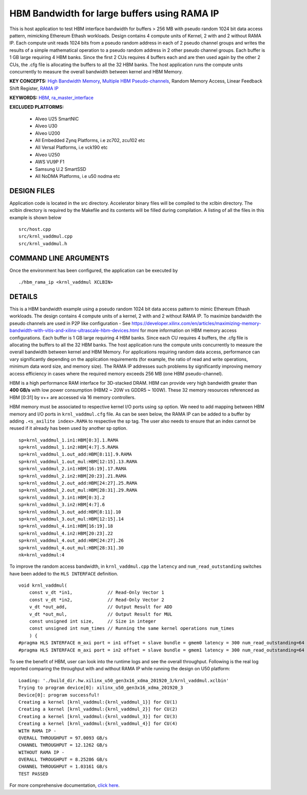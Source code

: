 HBM Bandwidth for large buffers using RAMA IP
=============================================

This is host application to test HBM interface bandwidth for buffers > 256 MB with pseudo random 1024 bit data access pattern, mimicking Ethereum Ethash workloads. Design contains 4 compute units of Kernel, 2 with and 2 without RAMA IP. Each compute unit reads 1024 bits from a pseudo random address in each of 2 pseudo channel groups and writes the results of a simple mathematical operation to a pseudo random address in 2 other pseudo channel groups. Each buffer is 1 GB large requiring 4 HBM banks. Since the first 2 CUs requires 4 buffers each and are then used again by the other 2 CUs, the .cfg file is allocating the buffers to all the 32 HBM banks.  The host application runs the compute units concurrently to measure the overall bandwidth between kernel and HBM Memory.

**KEY CONCEPTS:** `High Bandwidth Memory <https://docs.xilinx.com/r/en-US/ug1393-vitis-application-acceleration/HBM-Configuration-and-Use>`__, `Multiple HBM Pseudo-channels <https://docs.xilinx.com/r/en-US/ug1393-vitis-application-acceleration/HBM-Configuration-and-Use>`__, Random Memory Access, Linear Feedback Shift Register, `RAMA IP <https://docs.xilinx.com/r/en-US/ug1393-vitis-application-acceleration/Random-Access-and-the-RAMA-IP>`__

**KEYWORDS:** `HBM <https://docs.xilinx.com/r/en-US/ug1393-vitis-application-acceleration/HBM-Configuration-and-Use>`__, `ra_master_interface <https://docs.xilinx.com/r/en-US/ug1393-vitis-application-acceleration/Random-Access-and-the-RAMA-IP>`__

**EXCLUDED PLATFORMS:** 

 - Alveo U25 SmartNIC
 - Alveo U30
 - Alveo U200
 - All Embedded Zynq Platforms, i.e zc702, zcu102 etc
 - All Versal Platforms, i.e vck190 etc
 - Alveo U250
 - AWS VU9P F1
 - Samsung U.2 SmartSSD
 - All NoDMA Platforms, i.e u50 nodma etc

DESIGN FILES
------------

Application code is located in the src directory. Accelerator binary files will be compiled to the xclbin directory. The xclbin directory is required by the Makefile and its contents will be filled during compilation. A listing of all the files in this example is shown below

::

   src/host.cpp
   src/krnl_vaddmul.cpp
   src/krnl_vaddmul.h
   
COMMAND LINE ARGUMENTS
----------------------

Once the environment has been configured, the application can be executed by

::

   ./hbm_rama_ip <krnl_vaddmul XCLBIN>

DETAILS
-------

This is a HBM bandwidth example using a pseudo random 1024 bit data access pattern to mimic Ethereum Ethash workloads. The design contains 4 compute units of a kernel, 2 with and 2 without RAMA IP. To maximize bandwidth the pseudo channels are used in  P2P like configuration - See https://developer.xilinx.com/en/articles/maximizing-memory-bandwidth-with-vitis-and-xilinx-ultrascale-hbm-devices.html for more information on HBM memory access configurations. Each buffer is 1 GB large requiring 4 HBM banks. Since each CU requires 4 buffers, the .cfg file is allocating the buffers to all the 32 HBM banks. The host application runs the compute units concurrently to measure the overall bandwidth between kernel and HBM Memory. For applications requiring random data access, performance can vary significantly depending on the application requirements (for example, the ratio of read and write operations, minimum data word size, and memory size). The RAMA IP addresses such problems by significantly improving memory access efficiency in cases where the required memory exceeds 256 MB (one HBM pseudo-channel).

HBM is a high performance RAM interface for 3D-stacked DRAM. HBM can provide very high bandwidth greater than **400 GB/s** with low power consumption (HBM2 ~ 20W vs GDDR5 ~ 100W). These 32 memory resources referenced as HBM [0:31] by v++ are accessed via 16 memory controllers.

HBM memory must be associated to respective kernel I/O ports using ``sp`` option. We need to add mapping between HBM memory and I/O ports in ``krnl_vaddmul.cfg`` file. As can be seen below, the RAMA IP can be added to a buffer by adding ``.<s_axilite index>.RAMA`` to respective the sp tag. The user also needs to ensure that an index cannot be reused if it already has been used by another sp option.

::

   sp=krnl_vaddmul_1.in1:HBM[0:3].1.RAMA
   sp=krnl_vaddmul_1.in2:HBM[4:7].5.RAMA
   sp=krnl_vaddmul_1.out_add:HBM[8:11].9.RAMA
   sp=krnl_vaddmul_1.out_mul:HBM[12:15].13.RAMA
   sp=krnl_vaddmul_2.in1:HBM[16:19].17.RAMA
   sp=krnl_vaddmul_2.in2:HBM[20:23].21.RAMA
   sp=krnl_vaddmul_2.out_add:HBM[24:27].25.RAMA
   sp=krnl_vaddmul_2.out_mul:HBM[28:31].29.RAMA
   sp=krnl_vaddmul_3.in1:HBM[0:3].2
   sp=krnl_vaddmul_3.in2:HBM[4:7].6
   sp=krnl_vaddmul_3.out_add:HBM[8:11].10
   sp=krnl_vaddmul_3.out_mul:HBM[12:15].14
   sp=krnl_vaddmul_4.in1:HBM[16:19].18
   sp=krnl_vaddmul_4.in2:HBM[20:23].22
   sp=krnl_vaddmul_4.out_add:HBM[24:27].26
   sp=krnl_vaddmul_4.out_mul:HBM[28:31].30
   nk=krnl_vaddmul:4

To improve the random access bandwidth, in ``krnl_vaddmul.cpp`` the
``latency`` and ``num_read_outstanding`` switches have been added to the
``HLS INTERFACE`` definition.

::

   void krnl_vaddmul(
       const v_dt *in1,             // Read-Only Vector 1
       const v_dt *in2,             // Read-Only Vector 2
       v_dt *out_add,               // Output Result for ADD
       v_dt *out_mul,               // Output Result for MUL
       const unsigned int size,     // Size in integer
       const unsigned int num_times // Running the same kernel operations num_times
       ) {
   #pragma HLS INTERFACE m_axi port = in1 offset = slave bundle = gmem0 latency = 300 num_read_outstanding=64
   #pragma HLS INTERFACE m_axi port = in2 offset = slave bundle = gmem1 latency = 300 num_read_outstanding=64

To see the benefit of HBM, user can look into the runtime logs and see the overall throughput. Following is the real log reported comparing the throughput with and without RAMA IP while running the design on U50 platform:

::

   Loading: './build_dir.hw.xilinx_u50_gen3x16_xdma_201920_3/krnl_vaddmul.xclbin'
   Trying to program device[0]: xilinx_u50_gen3x16_xdma_201920_3
   Device[0]: program successful!
   Creating a kernel [krnl_vaddmul:{krnl_vaddmul_1}] for CU(1)
   Creating a kernel [krnl_vaddmul:{krnl_vaddmul_2}] for CU(2)
   Creating a kernel [krnl_vaddmul:{krnl_vaddmul_3}] for CU(3)
   Creating a kernel [krnl_vaddmul:{krnl_vaddmul_4}] for CU(4)
   WITH RAMA IP -
   OVERALL THROUGHPUT = 97.0093 GB/s
   CHANNEL THROUGHPUT = 12.1262 GB/s
   WITHOUT RAMA IP -
   OVERALL THROUGHPUT = 8.25286 GB/s
   CHANNEL THROUGHPUT = 1.03161 GB/s
   TEST PASSED


For more comprehensive documentation, `click here <http://xilinx.github.io/Vitis_Accel_Examples>`__.